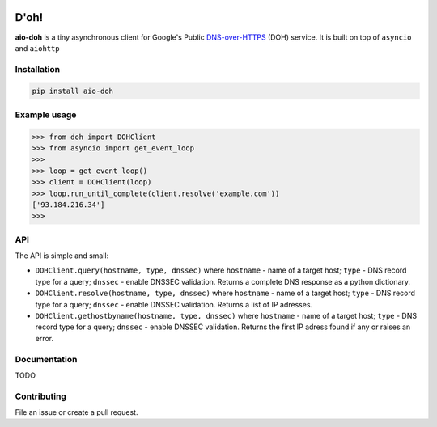 .. image:: https://travis-ci.org/ZhukovAlexander/aio-doh.svg?branch=master
    :target: https://travis-ci.org/ZhukovAlexander/aio-doh
    
*******
D'oh!
*******
**aio-doh** is a tiny asynchronous client for Google's Public `DNS-over-HTTPS <https://developers.google.com/speed/public-dns/docs/dns-over-https>`_ (DOH) service. It is built on top of ``asyncio`` and ``aiohttp``

Installation
############

.. code-block:: bash

    pip install aio-doh
    
Example usage
#############

.. code-block:: python

    >>> from doh import DOHClient
    >>> from asyncio import get_event_loop
    >>>
    >>> loop = get_event_loop()
    >>> client = DOHClient(loop)
    >>> loop.run_until_complete(client.resolve('example.com'))
    ['93.184.216.34']
    >>>
    
API
###

The API is simple and small:

* ``DOHClient.query(hostname, type, dnssec)`` where ``hostname`` - name of a target host; ``type`` - DNS record type for a query; ``dnssec`` - enable DNSSEC validation. Returns a complete DNS response as a python dictionary.

* ``DOHClient.resolve(hostname, type, dnssec)`` where ``hostname`` - name of a target host; ``type`` - DNS record type for a query; ``dnssec`` - enable DNSSEC validation. Returns a list of IP adresses.

* ``DOHClient.gethostbyname(hostname, type, dnssec)`` where ``hostname`` - name of a target host; ``type`` - DNS record type for a query; ``dnssec`` - enable DNSSEC validation. Returns the first IP adress found if any or raises an error.

Documentation
#############
TODO

Contributing
############
File an issue or create a pull request.
